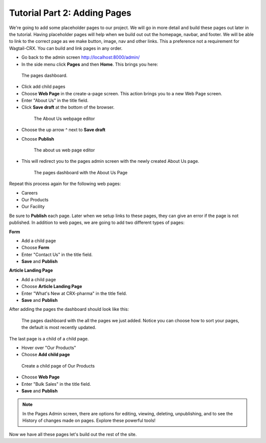 Tutorial Part 2: Adding Pages
=============================

We're going to add some placeholder pages to our project.
We will go in more detail and build these pages out later in the tutorial.
Having placeholder pages will help when we build out out the homepage, navbar, and footer.
We will be able to link to the correct page as we make button, image, nav and other links.
This a preference not a requirement for Wagtail-CRX.  You can build and link pages in any order.

* Go back to the admin screen http://localhost:8000/admin/
* In the side menu click **Pages** and then **Home**. This brings you here:

.. figure:: images/tut02/pages_home.jpeg
    :alt: The pages dashboard.

    The pages dashboard.

* Click add child pages
* Choose **Web Page** in the create-a-page screen. This action brings you to a new Web Page screen.
* Enter "About Us" in the title field.
* Click **Save draft** at the bottom of the browser.

 .. figure:: images/tut02/about_us.jpeg
    :alt: About Us Webpage start

    The About Us webpage editor

* Choose the up arrow ^ next to **Save draft**
* Choose **Publish**

  .. figure:: images/tut02/about_us_publish.jpeg
    :alt: About Us Webpage start

    The about us web page editor

* This will redirect you to the pages admin screen with the newly created About Us page.

  .. figure:: images/tut02/pages_home_about_us.jpeg
    :alt: The pages dashboard with the About Us Page

    The pages dashboard with the About Us Page

Repeat this process again for the following web pages:

* Careers
* Our Products
* Our Facility

Be sure to **Publish** each page.  Later when we setup links to these pages, they can give an error if the page is not published.
In addition to web pages, we are going to add two different types of pages:

**Form**

* Add a child page
* Choose **Form**
* Enter "Contact Us" in the title field.
* **Save** and **Publish**

**Article Landing Page**

* Add a child page
* Choose **Article Landing Page**
* Enter "What's New at CRX-pharma" in the title field.
* **Save** and **Publish**

After adding the pages the dashboard should look like this:

.. figure:: images/tut02/pages_home_full.jpeg
    :alt: The pages dashboard with the all the pages

    The pages dashboard with the all the pages we just added.  Notice you can choose how to sort your pages, the default is most recently updated.


The last page is a child of a child page.

* Hover over "Our Products"
* Choose **Add child page**

.. figure:: images/tut02/child_of_child_hover.jpg
    :alt: hover over our products

    Create a child page of Our Products

* Choose **Web Page**
* Enter "Bulk Sales" in the title field.
* **Save** and **Publish**

.. note::
    In the Pages Admin screen, there are options for editing, viewing, deleting, unpublishing,
    and to see the History of changes made on pages.  Explore these powerful tools!

Now we have all these pages let's build out the rest of the site.
